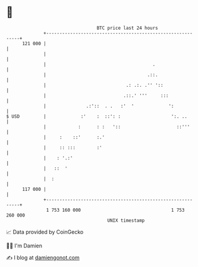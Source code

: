 * 👋

#+begin_example
                                     BTC price last 24 hours                    
                 +------------------------------------------------------------+ 
         121 000 |                                                            | 
                 |                                                            | 
                 |                                        .                   | 
                 |                                      .::.                  | 
                 |                              .: .:. .'' '::                | 
                 |                             .::.' '''     :::              | 
                 |               .:'::  . .   :'  '             ':            | 
   $ USD         |             :'    :  ::': :                   ':. ..       | 
                 |            :      : :   '::                     ::'''      | 
                 |     :    ::'      :.'                                      | 
                 |     :: :::        :'                                       | 
                 |    : '.:'                                                  | 
                 |   ::  '                                                    | 
                 |  :                                                         | 
         117 000 |                                                            | 
                 +------------------------------------------------------------+ 
                  1 753 160 000                                  1 753 260 000  
                                         UNIX timestamp                         
#+end_example
📈 Data provided by CoinGecko

🧑‍💻 I'm Damien

✍️ I blog at [[https://www.damiengonot.com][damiengonot.com]]
